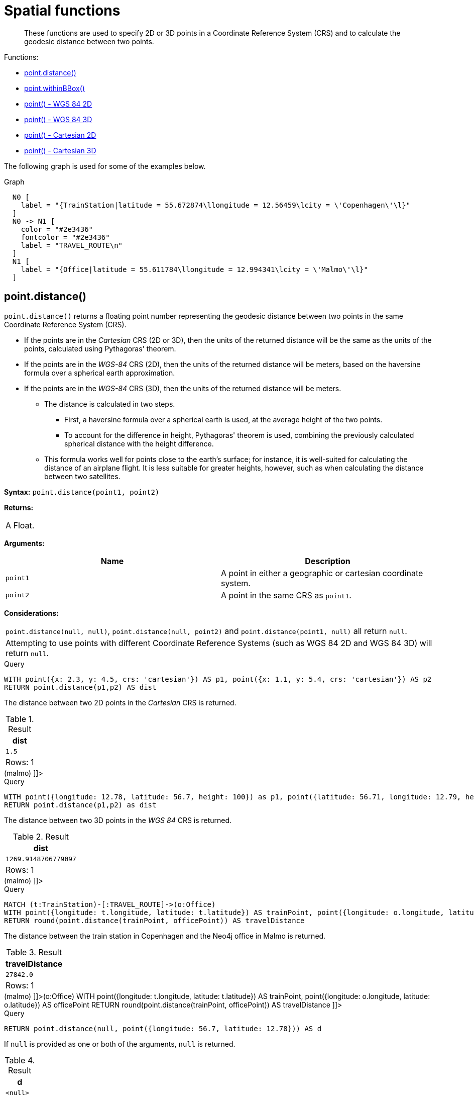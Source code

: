 [[query-functions-spatial]]
= Spatial functions

[abstract]
--
These functions are used to specify 2D or 3D points in a Coordinate Reference System (CRS) and to calculate the geodesic distance between two points.
--

Functions:

* <<functions-distance,point.distance()>>
* <<functions-withinBBox,point.withinBBox()>>
* <<functions-point-wgs84-2d,point() - WGS 84 2D>>
* <<functions-point-wgs84-3d,point() - WGS 84 3D>>
* <<functions-point-cartesian-2d,point() - Cartesian 2D>>
* <<functions-point-cartesian-3d,point() - Cartesian 3D>>
      

The following graph is used for some of the examples below.

.Graph
["dot", "Spatial functions-1.svg", "neoviz", ""]
----
  N0 [
    label = "{TrainStation|latitude = 55.672874\llongitude = 12.56459\lcity = \'Copenhagen\'\l}"
  ]
  N0 -> N1 [
    color = "#2e3436"
    fontcolor = "#2e3436"
    label = "TRAVEL_ROUTE\n"
  ]
  N1 [
    label = "{Office|latitude = 55.611784\llongitude = 12.994341\lcity = \'Malmo\'\l}"
  ]

----
 

[[functions-distance]]
== point.distance()

`point.distance()` returns a floating point number representing the geodesic distance between two points in the same Coordinate Reference System (CRS).

* If the points are in the _Cartesian_ CRS (2D or 3D), then the units of the returned distance will be the same as the units of the points, calculated using Pythagoras' theorem.
* If the points are in the _WGS-84_ CRS (2D), then the units of the returned distance will be meters, based on the haversine formula over a spherical earth approximation.
* If the points are in the _WGS-84_ CRS (3D), then the units of the returned distance will be meters.
 ** The distance is calculated in two steps.
  *** First, a haversine formula over a spherical earth is used, at the average height of the two points.
  *** To account for the difference in height, Pythagoras' theorem is used, combining the previously calculated spherical distance with the height difference.
 ** This formula works well for points close to the earth's surface; for instance, it is well-suited for calculating the distance of an airplane flight.
It is less suitable for greater heights, however, such as when calculating the distance between two satellites.
        

*Syntax:* `point.distance(point1, point2)`

*Returns:*
|===
|
A Float.
|===


*Arguments:*
[options="header"]
|===
| Name | Description
| `point1` | A point in either a geographic or cartesian coordinate system.
| `point2` | A point in the same CRS as `point1`.
|===


*Considerations:*
|===
|`point.distance(null, null)`, `point.distance(null, point2)` and `point.distance(point1, null)` all return `null`.
|Attempting to use points with different Coordinate Reference Systems (such as WGS 84 2D and WGS 84 3D) will return `null`.
|===


.Query
[source, cypher]
----
WITH point({x: 2.3, y: 4.5, crs: 'cartesian'}) AS p1, point({x: 1.1, y: 5.4, crs: 'cartesian'}) AS p2
RETURN point.distance(p1,p2) AS dist
----

The distance between two 2D points in the _Cartesian_ CRS is returned.

.Result
[role="queryresult",options="header,footer",cols="1*<m"]
|===
| +dist+
| +1.5+
1+d|Rows: 1
|===

ifndef::nonhtmloutput[]
[subs="none"]
++++
<formalpara role="cypherconsole">
<title>Try this query live</title>
<para><database><![CDATA[
CREATE (copenhagen:TrainStation {longitude: 12.564590, latitude: 55.672874, city: 'Copenhagen'}),
       (malmo:Office {longitude: 12.994341, latitude: 55.611784, city: 'Malmo'}),

       (copenhagen)-[:TRAVEL_ROUTE]->(malmo)

]]></database><command><![CDATA[
WITH point({x: 2.3, y: 4.5, crs: 'cartesian'}) AS p1, point({x: 1.1, y: 5.4, crs: 'cartesian'}) AS p2
RETURN point.distance(p1,p2) AS dist
]]></command></para></formalpara>
++++
endif::nonhtmloutput[]


.Query
[source, cypher]
----
WITH point({longitude: 12.78, latitude: 56.7, height: 100}) as p1, point({latitude: 56.71, longitude: 12.79, height: 100}) as p2
RETURN point.distance(p1,p2) as dist
----

The distance between two 3D points in the _WGS 84_ CRS is returned.

.Result
[role="queryresult",options="header,footer",cols="1*<m"]
|===
| +dist+
| +1269.9148706779097+
1+d|Rows: 1
|===

ifndef::nonhtmloutput[]
[subs="none"]
++++
<formalpara role="cypherconsole">
<title>Try this query live</title>
<para><database><![CDATA[
CREATE (copenhagen:TrainStation {longitude: 12.564590, latitude: 55.672874, city: 'Copenhagen'}),
       (malmo:Office {longitude: 12.994341, latitude: 55.611784, city: 'Malmo'}),

       (copenhagen)-[:TRAVEL_ROUTE]->(malmo)

]]></database><command><![CDATA[
WITH point({longitude: 12.78, latitude: 56.7, height: 100}) as p1, point({latitude: 56.71, longitude: 12.79, height: 100}) as p2
RETURN point.distance(p1,p2) as dist
]]></command></para></formalpara>
++++
endif::nonhtmloutput[]


.Query
[source, cypher]
----
MATCH (t:TrainStation)-[:TRAVEL_ROUTE]->(o:Office)
WITH point({longitude: t.longitude, latitude: t.latitude}) AS trainPoint, point({longitude: o.longitude, latitude: o.latitude}) AS officePoint
RETURN round(point.distance(trainPoint, officePoint)) AS travelDistance
----

The distance between the train station in Copenhagen and the Neo4j office in Malmo is returned.

.Result
[role="queryresult",options="header,footer",cols="1*<m"]
|===
| +travelDistance+
| +27842.0+
1+d|Rows: 1
|===

ifndef::nonhtmloutput[]
[subs="none"]
++++
<formalpara role="cypherconsole">
<title>Try this query live</title>
<para><database><![CDATA[
CREATE (copenhagen:TrainStation {longitude: 12.564590, latitude: 55.672874, city: 'Copenhagen'}),
       (malmo:Office {longitude: 12.994341, latitude: 55.611784, city: 'Malmo'}),

       (copenhagen)-[:TRAVEL_ROUTE]->(malmo)

]]></database><command><![CDATA[
MATCH (t:TrainStation)-[:TRAVEL_ROUTE]->(o:Office)
WITH point({longitude: t.longitude, latitude: t.latitude}) AS trainPoint, point({longitude: o.longitude, latitude: o.latitude}) AS officePoint
RETURN round(point.distance(trainPoint, officePoint)) AS travelDistance
]]></command></para></formalpara>
++++
endif::nonhtmloutput[]


.Query
[source, cypher]
----
RETURN point.distance(null, point({longitude: 56.7, latitude: 12.78})) AS d
----

If `null` is provided as one or both of the arguments, `null` is returned.

.Result
[role="queryresult",options="header,footer",cols="1*<m"]
|===
| +d+
| +<null>+
1+d|Rows: 1
|===

ifndef::nonhtmloutput[]
[subs="none"]
++++
<formalpara role="cypherconsole">
<title>Try this query live</title>
<para><database><![CDATA[
CREATE (copenhagen:TrainStation {longitude: 12.564590, latitude: 55.672874, city: 'Copenhagen'}),
       (malmo:Office {longitude: 12.994341, latitude: 55.611784, city: 'Malmo'}),

       (copenhagen)-[:TRAVEL_ROUTE]->(malmo)

]]></database><command><![CDATA[
RETURN point.distance(null, point({longitude: 56.7, latitude: 12.78})) AS d
]]></command></para></formalpara>
++++
endif::nonhtmloutput[]

[[functions-withinBBox]]
== point.withinBBox()

`point.withinBBox()` takes the following arguments:

* The point to check.
* The lower-left (south-west) point of a bounding box.
* The upper-right (or north-east) point of a bounding box.


The return value will be true if the provided point is contained in the bounding box (boundary included), otherwise the return value will be false.
        

*Syntax:* `point.withinBBox(point, lowerLeft, upperRight)`

*Returns:*
|===
|
A Boolean.
|===


*Arguments:*
[options="header"]
|===
| Name | Description
| `point` | A point in either a geographic or cartesian coordinate system.
| `lowerLeft` | A point in the same CRS as 'point'.
| `upperRight` | A point in the same CRS as 'point'.
|===


*Considerations:*
|===
|`point.withinBBox(p1, p2, p3)` will return `null` if any of the arguments evaluate to `null`.
|Attempting to use points with different Coordinate Reference Systems (such as WGS 84 2D and WGS 84 3D) will return `null`.
|`point.withinBBox` will handle crossing the 180th meridian in geographic coordinates.
|Switching the longitude of the `lowerLeft` and `upperRight` in geographic coordinates will switch the direction of the resulting bounding box.
|Switching the latitude of the `lowerLeft` and `upperRight` in geographic coordinates so that the former is north of the latter will result in an empty range.
|===


.Query
[source, cypher]
----
WITH point({x: 0, y: 0, crs: 'cartesian'}) AS lowerLeft, point({x: 10, y: 10, crs: 'cartesian'}) AS upperRight
RETURN point.withinBBox(point({x: 5, y: 5, crs: 'cartesian'}), lowerLeft, upperRight) AS result
----

Checking if a point in _Cartesian_ CRS is contained in the bounding box.

.Result
[role="queryresult",options="header,footer",cols="1*<m"]
|===
| +result+
| +true+
1+d|Rows: 1
|===

ifndef::nonhtmloutput[]
[subs="none"]
++++
<formalpara role="cypherconsole">
<title>Try this query live</title>
<para><database><![CDATA[
CREATE (copenhagen:TrainStation {longitude: 12.564590, latitude: 55.672874, city: 'Copenhagen'}),
       (malmo:Office {longitude: 12.994341, latitude: 55.611784, city: 'Malmo'}),

       (copenhagen)-[:TRAVEL_ROUTE]->(malmo)

]]></database><command><![CDATA[
WITH point({x: 0, y: 0, crs: 'cartesian'}) AS lowerLeft, point({x: 10, y: 10, crs: 'cartesian'}) AS upperRight
RETURN point.withinBBox(point({x: 5, y: 5, crs: 'cartesian'}), lowerLeft, upperRight) AS result
]]></command></para></formalpara>
++++
endif::nonhtmloutput[]


.Query
[source, cypher]
----
WITH point({longitude: 12.53, latitude: 55.66}) AS lowerLeft, point({longitude: 12.614, latitude: 55.70}) AS upperRight
MATCH (t:TrainStation)
WHERE point.withinBBox(point({longitude: t.longitude, latitude: t.latitude}), lowerLeft, upperRight)
RETURN count(t)
----

Finds all train stations contained in a bounding box around Copenhagen.

.Result
[role="queryresult",options="header,footer",cols="1*<m"]
|===
| +count(t)+
| +1+
1+d|Rows: 1
|===

ifndef::nonhtmloutput[]
[subs="none"]
++++
<formalpara role="cypherconsole">
<title>Try this query live</title>
<para><database><![CDATA[
CREATE (copenhagen:TrainStation {longitude: 12.564590, latitude: 55.672874, city: 'Copenhagen'}),
       (malmo:Office {longitude: 12.994341, latitude: 55.611784, city: 'Malmo'}),

       (copenhagen)-[:TRAVEL_ROUTE]->(malmo)

]]></database><command><![CDATA[
WITH point({longitude: 12.53, latitude: 55.66}) AS lowerLeft, point({longitude: 12.614, latitude: 55.70}) AS upperRight
MATCH (t:TrainStation)
WHERE point.withinBBox(point({longitude: t.longitude, latitude: t.latitude}), lowerLeft, upperRight)
RETURN count(t)
]]></command></para></formalpara>
++++
endif::nonhtmloutput[]


.Query
[source, cypher]
----
WITH point({longitude: 179, latitude: 55.66}) AS lowerLeft, point({longitude: -179, latitude: 55.70}) AS upperRight
RETURN point.withinBBox(point({longitude: 180, latitude: 55.66}), lowerLeft, upperRight) AS result

----

A bounding box that crosses the 180th meridian.

.Result
[role="queryresult",options="header,footer",cols="1*<m"]
|===
| +result+
| +true+
1+d|Rows: 1
|===

ifndef::nonhtmloutput[]
[subs="none"]
++++
<formalpara role="cypherconsole">
<title>Try this query live</title>
<para><database><![CDATA[
CREATE (copenhagen:TrainStation {longitude: 12.564590, latitude: 55.672874, city: 'Copenhagen'}),
       (malmo:Office {longitude: 12.994341, latitude: 55.611784, city: 'Malmo'}),

       (copenhagen)-[:TRAVEL_ROUTE]->(malmo)

]]></database><command><![CDATA[
WITH point({longitude: 179, latitude: 55.66}) AS lowerLeft, point({longitude: -179, latitude: 55.70}) AS upperRight
RETURN point.withinBBox(point({longitude: 180, latitude: 55.66}), lowerLeft, upperRight) AS result

]]></command></para></formalpara>
++++
endif::nonhtmloutput[]


.Query
[source, cypher]
----
RETURN point.withinBBox(null, point({longitude: 56.7, latitude: 12.78}),  point({longitude: 57.0, latitude: 13.0})) AS in
----

If `null` is provided as any of the arguments, `null` is returned.

.Result
[role="queryresult",options="header,footer",cols="1*<m"]
|===
| +in+
| +<null>+
1+d|Rows: 1
|===

ifndef::nonhtmloutput[]
[subs="none"]
++++
<formalpara role="cypherconsole">
<title>Try this query live</title>
<para><database><![CDATA[
CREATE (copenhagen:TrainStation {longitude: 12.564590, latitude: 55.672874, city: 'Copenhagen'}),
       (malmo:Office {longitude: 12.994341, latitude: 55.611784, city: 'Malmo'}),

       (copenhagen)-[:TRAVEL_ROUTE]->(malmo)

]]></database><command><![CDATA[
RETURN point.withinBBox(null, point({longitude: 56.7, latitude: 12.78}),  point({longitude: 57.0, latitude: 13.0})) AS in
]]></command></para></formalpara>
++++
endif::nonhtmloutput[]

[[functions-point-wgs84-2d]]
== point() - WGS 84 2D

`point({longitude | x, latitude | y [, crs][, srid]})` returns a 2D point in the _WGS 84_ CRS corresponding to the given coordinate values.

*Syntax:* `point({longitude | x, latitude | y [, crs][, srid]})`

*Returns:*
|===
|
A 2D point in _WGS 84_.
|===


*Arguments:*
[options="header"]
|===
| Name | Description
| `A single map consisting of the following:` | 
| `longitude/x` | A numeric expression that represents the longitude/x value in decimal degrees
| `latitude/y` | A numeric expression that represents the latitude/y value in decimal degrees
| `crs` | The optional string 'WGS-84'
| `srid` | The optional number 4326
|===


*Considerations:*
|===
|If any argument provided to `point()` is `null`, `null` will be returned.
|If the coordinates are specified using `latitude` and `longitude`, the `crs` or `srid` fields are optional and inferred to be `'WGS-84'` (srid=4326).
|If the coordinates are specified using `x` and `y`, then either the `crs` or `srid` field is required if a geographic CRS is desired.
|===


.Query
[source, cypher]
----
RETURN point({longitude: 56.7, latitude: 12.78}) AS point
----

A 2D point with a `longitude` of `56.7` and a `latitude` of `12.78` in the _WGS 84_ CRS is returned.

.Result
[role="queryresult",options="header,footer",cols="1*<m"]
|===
| +point+
| +point({x: 56.7, y: 12.78, crs: 'wgs-84'})+
1+d|Rows: 1
|===

ifndef::nonhtmloutput[]
[subs="none"]
++++
<formalpara role="cypherconsole">
<title>Try this query live</title>
<para><database><![CDATA[
CREATE (copenhagen:TrainStation {longitude: 12.564590, latitude: 55.672874, city: 'Copenhagen'}),
       (malmo:Office {longitude: 12.994341, latitude: 55.611784, city: 'Malmo'}),

       (copenhagen)-[:TRAVEL_ROUTE]->(malmo)

]]></database><command><![CDATA[
RETURN point({longitude: 56.7, latitude: 12.78}) AS point
]]></command></para></formalpara>
++++
endif::nonhtmloutput[]


.Query
[source, cypher]
----
RETURN point({x: 2.3, y: 4.5, crs: 'WGS-84'}) AS point
----

`x` and `y` coordinates may be used in the _WGS 84_ CRS instead of `longitude` and `latitude`, respectively, providing `crs` is set to `'WGS-84'`, or `srid` is set to `4326`.

.Result
[role="queryresult",options="header,footer",cols="1*<m"]
|===
| +point+
| +point({x: 2.3, y: 4.5, crs: 'wgs-84'})+
1+d|Rows: 1
|===

ifndef::nonhtmloutput[]
[subs="none"]
++++
<formalpara role="cypherconsole">
<title>Try this query live</title>
<para><database><![CDATA[
CREATE (copenhagen:TrainStation {longitude: 12.564590, latitude: 55.672874, city: 'Copenhagen'}),
       (malmo:Office {longitude: 12.994341, latitude: 55.611784, city: 'Malmo'}),

       (copenhagen)-[:TRAVEL_ROUTE]->(malmo)

]]></database><command><![CDATA[
RETURN point({x: 2.3, y: 4.5, crs: 'WGS-84'}) AS point
]]></command></para></formalpara>
++++
endif::nonhtmloutput[]


.Query
[source, cypher]
----
MATCH (p:Office)
RETURN point({longitude: p.longitude, latitude: p.latitude}) AS officePoint
----

A 2D point representing the coordinates of the city of Malmo in the _WGS 84_ CRS is returned.

.Result
[role="queryresult",options="header,footer",cols="1*<m"]
|===
| +officePoint+
| +point({x: 12.994341, y: 55.611784, crs: 'wgs-84'})+
1+d|Rows: 1
|===

ifndef::nonhtmloutput[]
[subs="none"]
++++
<formalpara role="cypherconsole">
<title>Try this query live</title>
<para><database><![CDATA[
CREATE (copenhagen:TrainStation {longitude: 12.564590, latitude: 55.672874, city: 'Copenhagen'}),
       (malmo:Office {longitude: 12.994341, latitude: 55.611784, city: 'Malmo'}),

       (copenhagen)-[:TRAVEL_ROUTE]->(malmo)

]]></database><command><![CDATA[
MATCH (p:Office)
RETURN point({longitude: p.longitude, latitude: p.latitude}) AS officePoint
]]></command></para></formalpara>
++++
endif::nonhtmloutput[]


.Query
[source, cypher]
----
RETURN point(null) AS p
----

If `null` is provided as the argument, `null` is returned.

.Result
[role="queryresult",options="header,footer",cols="1*<m"]
|===
| +p+
| +<null>+
1+d|Rows: 1
|===

ifndef::nonhtmloutput[]
[subs="none"]
++++
<formalpara role="cypherconsole">
<title>Try this query live</title>
<para><database><![CDATA[
CREATE (copenhagen:TrainStation {longitude: 12.564590, latitude: 55.672874, city: 'Copenhagen'}),
       (malmo:Office {longitude: 12.994341, latitude: 55.611784, city: 'Malmo'}),

       (copenhagen)-[:TRAVEL_ROUTE]->(malmo)

]]></database><command><![CDATA[
RETURN point(null) AS p
]]></command></para></formalpara>
++++
endif::nonhtmloutput[]

[[functions-point-wgs84-3d]]
== point() - WGS 84 3D

`point({longitude | x, latitude | y, height | z, [, crs][, srid]})` returns a 3D point in the _WGS 84_ CRS corresponding to the given coordinate values.

*Syntax:* `point({longitude | x, latitude | y, height | z, [, crs][, srid]})`

*Returns:*
|===
|
A 3D point in _WGS 84_.
|===


*Arguments:*
[options="header"]
|===
| Name | Description
| `A single map consisting of the following:` | 
| `longitude/x` | A numeric expression that represents the longitude/x value in decimal degrees
| `latitude/y` | A numeric expression that represents the latitude/y value in decimal degrees
| `height/z` | A numeric expression that represents the height/z value in meters
| `crs` | The optional string 'WGS-84-3D'
| `srid` | The optional number 4979
|===


*Considerations:*
|===
|If any argument provided to `point()` is `null`, `null` will be returned.
|If the `height/z` key and value is not provided, a 2D point in the _WGS 84_ CRS will be returned.
|If the coordinates are specified using `latitude` and `longitude`, the `crs` or `srid` fields are optional and inferred to be `'WGS-84-3D'` (srid=4979).
|If the coordinates are specified using `x` and `y`, then either the `crs` or `srid` field is required if a geographic CRS is desired.
|===


.Query
[source, cypher]
----
RETURN point({longitude: 56.7, latitude: 12.78, height: 8}) AS point
----

A 3D point with a `longitude` of `56.7`, a `latitude` of `12.78` and a height of `8` meters in the _WGS 84_ CRS is returned.

.Result
[role="queryresult",options="header,footer",cols="1*<m"]
|===
| +point+
| +point({x: 56.7, y: 12.78, z: 8.0, crs: 'wgs-84-3d'})+
1+d|Rows: 1
|===

ifndef::nonhtmloutput[]
[subs="none"]
++++
<formalpara role="cypherconsole">
<title>Try this query live</title>
<para><database><![CDATA[
CREATE (copenhagen:TrainStation {longitude: 12.564590, latitude: 55.672874, city: 'Copenhagen'}),
       (malmo:Office {longitude: 12.994341, latitude: 55.611784, city: 'Malmo'}),

       (copenhagen)-[:TRAVEL_ROUTE]->(malmo)

]]></database><command><![CDATA[
RETURN point({longitude: 56.7, latitude: 12.78, height: 8}) AS point
]]></command></para></formalpara>
++++
endif::nonhtmloutput[]

[[functions-point-cartesian-2d]]
== point() - Cartesian 2D

`point({x, y [, crs][, srid]})` returns a 2D point in the _Cartesian_ CRS corresponding to the given coordinate values.

*Syntax:* `point({x, y [, crs][, srid]})`

*Returns:*
|===
|
A 2D point in _Cartesian_.
|===


*Arguments:*
[options="header"]
|===
| Name | Description
| `A single map consisting of the following:` | 
| `x` | A numeric expression
| `y` | A numeric expression
| `crs` | The optional string 'cartesian'
| `srid` | The optional number 7203
|===


*Considerations:*
|===
|If any argument provided to `point()` is `null`, `null` will be returned.
|The `crs` or `srid` fields are optional and default to the _Cartesian_ CRS (which means `srid:7203`).
|===


.Query
[source, cypher]
----
RETURN point({x: 2.3, y: 4.5}) AS point
----

A 2D point with an `x` coordinate of `2.3` and a `y` coordinate of `4.5` in the _Cartesian_ CRS is returned.

.Result
[role="queryresult",options="header,footer",cols="1*<m"]
|===
| +point+
| +point({x: 2.3, y: 4.5, crs: 'cartesian'})+
1+d|Rows: 1
|===

ifndef::nonhtmloutput[]
[subs="none"]
++++
<formalpara role="cypherconsole">
<title>Try this query live</title>
<para><database><![CDATA[
CREATE (copenhagen:TrainStation {longitude: 12.564590, latitude: 55.672874, city: 'Copenhagen'}),
       (malmo:Office {longitude: 12.994341, latitude: 55.611784, city: 'Malmo'}),

       (copenhagen)-[:TRAVEL_ROUTE]->(malmo)

]]></database><command><![CDATA[
RETURN point({x: 2.3, y: 4.5}) AS point
]]></command></para></formalpara>
++++
endif::nonhtmloutput[]

[[functions-point-cartesian-3d]]
== point() - Cartesian 3D

`point({x, y, z, [, crs][, srid]})` returns a 3D point in the _Cartesian_ CRS corresponding to the given coordinate values.

*Syntax:* `point({x, y, z, [, crs][, srid]})`

*Returns:*
|===
|
A 3D point in _Cartesian_.
|===


*Arguments:*
[options="header"]
|===
| Name | Description
| `A single map consisting of the following:` | 
| `x` | A numeric expression
| `y` | A numeric expression
| `z` | A numeric expression
| `crs` | The optional string 'cartesian-3D'
| `srid` | The optional number 9157
|===


*Considerations:*
|===
|If any argument provided to `point()` is `null`, `null` will be returned.
|If the `z` key and value is not provided, a 2D point in the _Cartesian_ CRS will be returned.
|The `crs` or `srid` fields are optional and default to the _3D Cartesian_ CRS (which means `srid:9157`).
|===


.Query
[source, cypher]
----
RETURN point({x: 2.3, y: 4.5, z: 2}) AS point
----

A 3D point with an `x` coordinate of `2.3`, a `y` coordinate of `4.5` and a `z` coordinate of `2` in the _Cartesian_ CRS is returned.

.Result
[role="queryresult",options="header,footer",cols="1*<m"]
|===
| +point+
| +point({x: 2.3, y: 4.5, z: 2.0, crs: 'cartesian-3d'})+
1+d|Rows: 1
|===

ifndef::nonhtmloutput[]
[subs="none"]
++++
<formalpara role="cypherconsole">
<title>Try this query live</title>
<para><database><![CDATA[
CREATE (copenhagen:TrainStation {longitude: 12.564590, latitude: 55.672874, city: 'Copenhagen'}),
       (malmo:Office {longitude: 12.994341, latitude: 55.611784, city: 'Malmo'}),

       (copenhagen)-[:TRAVEL_ROUTE]->(malmo)

]]></database><command><![CDATA[
RETURN point({x: 2.3, y: 4.5, z: 2}) AS point
]]></command></para></formalpara>
++++
endif::nonhtmloutput[]

